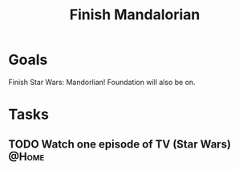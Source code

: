 :PROPERTIES:
:ID:       4f02ff3d-951d-435a-bdba-50b976a49b9c
:END:
#+title: Finish Mandalorian
#+filetags: Project

* Goals

Finish Star Wars: Mandorlian! Foundation will also be on.

* Tasks

** TODO Watch one episode of TV (Star Wars)                           :@Home:

